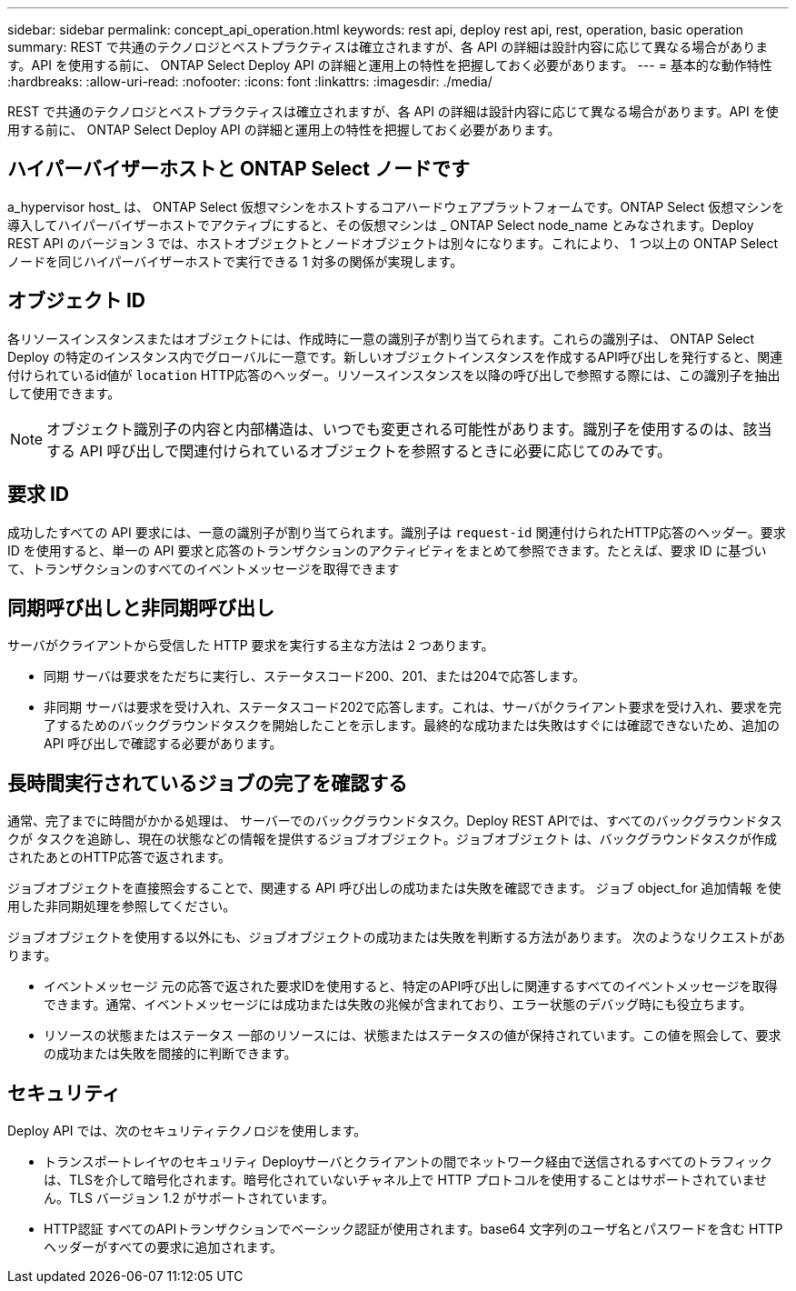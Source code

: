 ---
sidebar: sidebar 
permalink: concept_api_operation.html 
keywords: rest api, deploy rest api, rest, operation, basic operation 
summary: REST で共通のテクノロジとベストプラクティスは確立されますが、各 API の詳細は設計内容に応じて異なる場合があります。API を使用する前に、 ONTAP Select Deploy API の詳細と運用上の特性を把握しておく必要があります。 
---
= 基本的な動作特性
:hardbreaks:
:allow-uri-read: 
:nofooter: 
:icons: font
:linkattrs: 
:imagesdir: ./media/


[role="lead"]
REST で共通のテクノロジとベストプラクティスは確立されますが、各 API の詳細は設計内容に応じて異なる場合があります。API を使用する前に、 ONTAP Select Deploy API の詳細と運用上の特性を把握しておく必要があります。



== ハイパーバイザーホストと ONTAP Select ノードです

a_hypervisor host_ は、 ONTAP Select 仮想マシンをホストするコアハードウェアプラットフォームです。ONTAP Select 仮想マシンを導入してハイパーバイザーホストでアクティブにすると、その仮想マシンは _ ONTAP Select node_name とみなされます。Deploy REST API のバージョン 3 では、ホストオブジェクトとノードオブジェクトは別々になります。これにより、 1 つ以上の ONTAP Select ノードを同じハイパーバイザーホストで実行できる 1 対多の関係が実現します。



== オブジェクト ID

各リソースインスタンスまたはオブジェクトには、作成時に一意の識別子が割り当てられます。これらの識別子は、 ONTAP Select Deploy の特定のインスタンス内でグローバルに一意です。新しいオブジェクトインスタンスを作成するAPI呼び出しを発行すると、関連付けられているid値が `location` HTTP応答のヘッダー。リソースインスタンスを以降の呼び出しで参照する際には、この識別子を抽出して使用できます。


NOTE: オブジェクト識別子の内容と内部構造は、いつでも変更される可能性があります。識別子を使用するのは、該当する API 呼び出しで関連付けられているオブジェクトを参照するときに必要に応じてのみです。



== 要求 ID

成功したすべての API 要求には、一意の識別子が割り当てられます。識別子は `request-id` 関連付けられたHTTP応答のヘッダー。要求 ID を使用すると、単一の API 要求と応答のトランザクションのアクティビティをまとめて参照できます。たとえば、要求 ID に基づいて、トランザクションのすべてのイベントメッセージを取得できます



== 同期呼び出しと非同期呼び出し

サーバがクライアントから受信した HTTP 要求を実行する主な方法は 2 つあります。

* 同期
サーバは要求をただちに実行し、ステータスコード200、201、または204で応答します。
* 非同期
サーバは要求を受け入れ、ステータスコード202で応答します。これは、サーバがクライアント要求を受け入れ、要求を完了するためのバックグラウンドタスクを開始したことを示します。最終的な成功または失敗はすぐには確認できないため、追加の API 呼び出しで確認する必要があります。




== 長時間実行されているジョブの完了を確認する

通常、完了までに時間がかかる処理は、
サーバーでのバックグラウンドタスク。Deploy REST APIでは、すべてのバックグラウンドタスクが
タスクを追跡し、現在の状態などの情報を提供するジョブオブジェクト。ジョブオブジェクト
は、バックグラウンドタスクが作成されたあとのHTTP応答で返されます。

ジョブオブジェクトを直接照会することで、関連する API 呼び出しの成功または失敗を確認できます。
ジョブ object_for 追加情報 を使用した非同期処理を参照してください。

ジョブオブジェクトを使用する以外にも、ジョブオブジェクトの成功または失敗を判断する方法があります。
次のようなリクエストがあります。

* イベントメッセージ
元の応答で返された要求IDを使用すると、特定のAPI呼び出しに関連するすべてのイベントメッセージを取得できます。通常、イベントメッセージには成功または失敗の兆候が含まれており、エラー状態のデバッグ時にも役立ちます。
* リソースの状態またはステータス
一部のリソースには、状態またはステータスの値が保持されています。この値を照会して、要求の成功または失敗を間接的に判断できます。




== セキュリティ

Deploy API では、次のセキュリティテクノロジを使用します。

* トランスポートレイヤのセキュリティ
Deployサーバとクライアントの間でネットワーク経由で送信されるすべてのトラフィックは、TLSを介して暗号化されます。暗号化されていないチャネル上で HTTP プロトコルを使用することはサポートされていません。TLS バージョン 1.2 がサポートされています。
* HTTP認証
すべてのAPIトランザクションでベーシック認証が使用されます。base64 文字列のユーザ名とパスワードを含む HTTP ヘッダーがすべての要求に追加されます。

